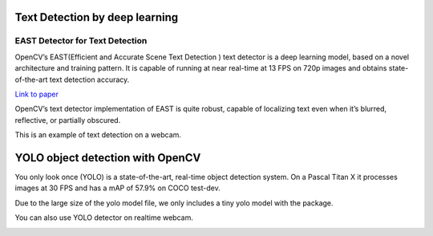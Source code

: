 Text Detection by deep learning
=============================

EAST Detector for Text Detection
------------------------------------

OpenCV’s EAST(Efficient and Accurate Scene Text Detection ) text detector is a deep learning model, based on a novel architecture and training pattern. It is capable of running at near real-time at 13 FPS on 720p images and obtains state-of-the-art text detection accuracy.

`Link to paper <https://arxiv.org/pdf/1704.03155.pdf>`_

OpenCV’s text detector implementation of EAST is quite robust, capable of localizing text even when it’s blurred, reflective, or partially obscured.


..  image:: res/text_detection.png

This is an example of text detection on a webcam.

..  image:: res/text_detection_video.gif


YOLO object detection with OpenCV
====================================

You only look once (YOLO) is a state-of-the-art, real-time object detection system. On a Pascal Titan X it processes images at 30 FPS and has a mAP of 57.9% on COCO test-dev.

Due to the large size of the yolo model file, we only includes a tiny yolo model with the package. 


..  image:: res/yolo.png

..  image:: res/yolo_video.gif

You can also use YOLO detector on realtime webcam.

..  image:: res/yolo_video_webcam.gif


